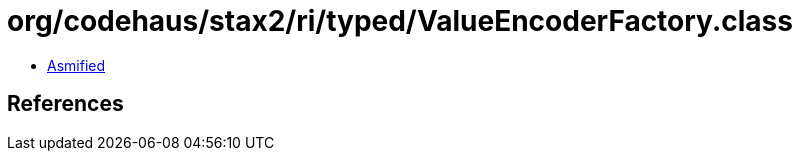 = org/codehaus/stax2/ri/typed/ValueEncoderFactory.class

 - link:ValueEncoderFactory-asmified.java[Asmified]

== References

